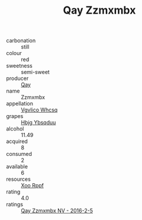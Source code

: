 :PROPERTIES:
:ID:                     6ab8bf21-f825-4523-839a-5a2ed8a5ae10
:END:
#+TITLE: Qay Zzmxmbx 

- carbonation :: still
- colour :: red
- sweetness :: semi-sweet
- producer :: [[id:c8fd643f-17cf-4963-8cdb-3997b5b1f19c][Qay]]
- name :: Zzmxmbx
- appellation :: [[id:b445b034-7adb-44b8-839a-27b388022a14][Vgvlico Whcsq]]
- grapes :: [[id:61dd97ab-5b59-41cc-8789-767c5bc3a815][Hbjg Ybsqduu]]
- alcohol :: 11.49
- acquired :: 8
- consumed :: 2
- available :: 6
- resources :: [[id:4b330cbb-3bc3-4520-af0a-aaa1a7619fa3][Xoo Rppf]]
- rating :: 4.0
- ratings :: [[id:87f8d58e-ffcc-4e50-9fa2-11aca9cee896][Qay Zzmxmbx NV - 2016-2-5]]


